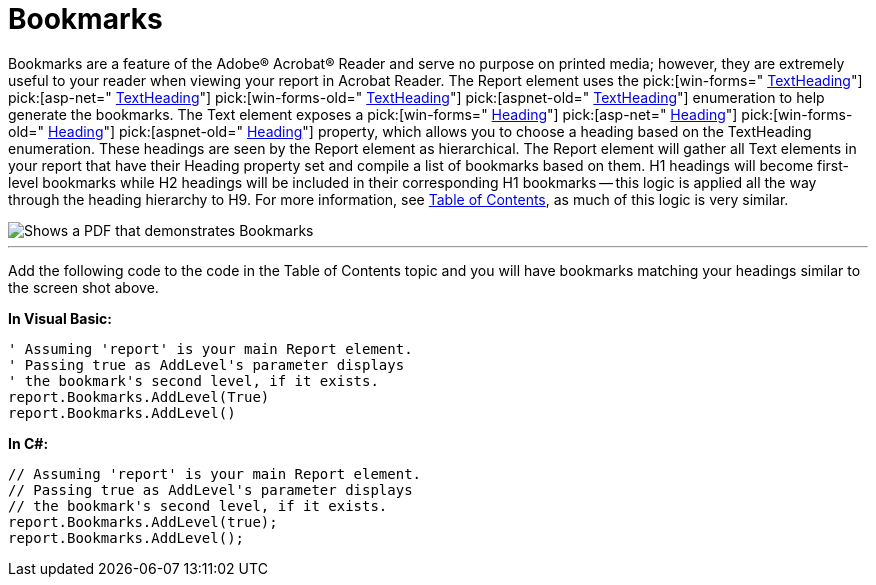 ﻿////

|metadata|
{
    "name": "documentengine-bookmarks",
    "controlName": ["Infragistics Document Engine"],
    "tags": [],
    "guid": "{925EE8B7-A15A-4712-90E7-48C67FCAD856}",  
    "buildFlags": [],
    "createdOn": "0001-01-01T00:00:00Z"
}
|metadata|
////

= Bookmarks



Bookmarks are a feature of the Adobe® Acrobat® Reader and serve no purpose on printed media; however, they are extremely useful to your reader when viewing your report in Acrobat Reader. The Report element uses the  pick:[win-forms=" link:{ApiPlatform}documents.reports{ApiVersion}~infragistics.documents.reports.report.textheading.html[TextHeading]"]   pick:[asp-net=" link:{ApiPlatform}webui.documents.reports{ApiVersion}~infragistics.documents.reports.report.textheading.html[TextHeading]"]   pick:[win-forms-old=" link:{ApiPlatform}documents.reports{ApiVersion}~infragistics.documents.reports.report.textheading.html[TextHeading]"]   pick:[aspnet-old=" link:{ApiPlatform}webui.documents.reports{ApiVersion}~infragistics.documents.reports.report.textheading.html[TextHeading]"]  enumeration to help generate the bookmarks. The Text element exposes a  pick:[win-forms=" link:{ApiPlatform}documents.reports{ApiVersion}~infragistics.documents.reports.report.text.itext~heading.html[Heading]"]   pick:[asp-net=" link:{ApiPlatform}webui.documents.reports{ApiVersion}~infragistics.documents.reports.report.text.itext~heading.html[Heading]"]   pick:[win-forms-old=" link:{ApiPlatform}documents.reports{ApiVersion}~infragistics.documents.reports.report.text.itext~heading.html[Heading]"]   pick:[aspnet-old=" link:{ApiPlatform}webui.documents.reports{ApiVersion}~infragistics.documents.reports.report.text.itext~heading.html[Heading]"]  property, which allows you to choose a heading based on the TextHeading enumeration. These headings are seen by the Report element as hierarchical. The Report element will gather all Text elements in your report that have their Heading property set and compile a list of bookmarks based on them. H1 headings will become first-level bookmarks while H2 headings will be included in their corresponding H1 bookmarks -- this logic is applied all the way through the heading hierarchy to H9. For more information, see link:documentengine-table-of-contents.html[Table of Contents], as much of this logic is very similar.

image::images/DocumentEngine_Bookmarks_01.png[Shows a PDF that demonstrates Bookmarks, and is the result of the code listed below.]

'''

Add the following code to the code in the Table of Contents topic and you will have bookmarks matching your headings similar to the screen shot above.

*In Visual Basic:*

----
' Assuming 'report' is your main Report element.
' Passing true as AddLevel's parameter displays
' the bookmark's second level, if it exists.
report.Bookmarks.AddLevel(True)
report.Bookmarks.AddLevel()
----

*In C#:*

----
// Assuming 'report' is your main Report element.
// Passing true as AddLevel's parameter displays
// the bookmark's second level, if it exists.
report.Bookmarks.AddLevel(true);
report.Bookmarks.AddLevel();
----